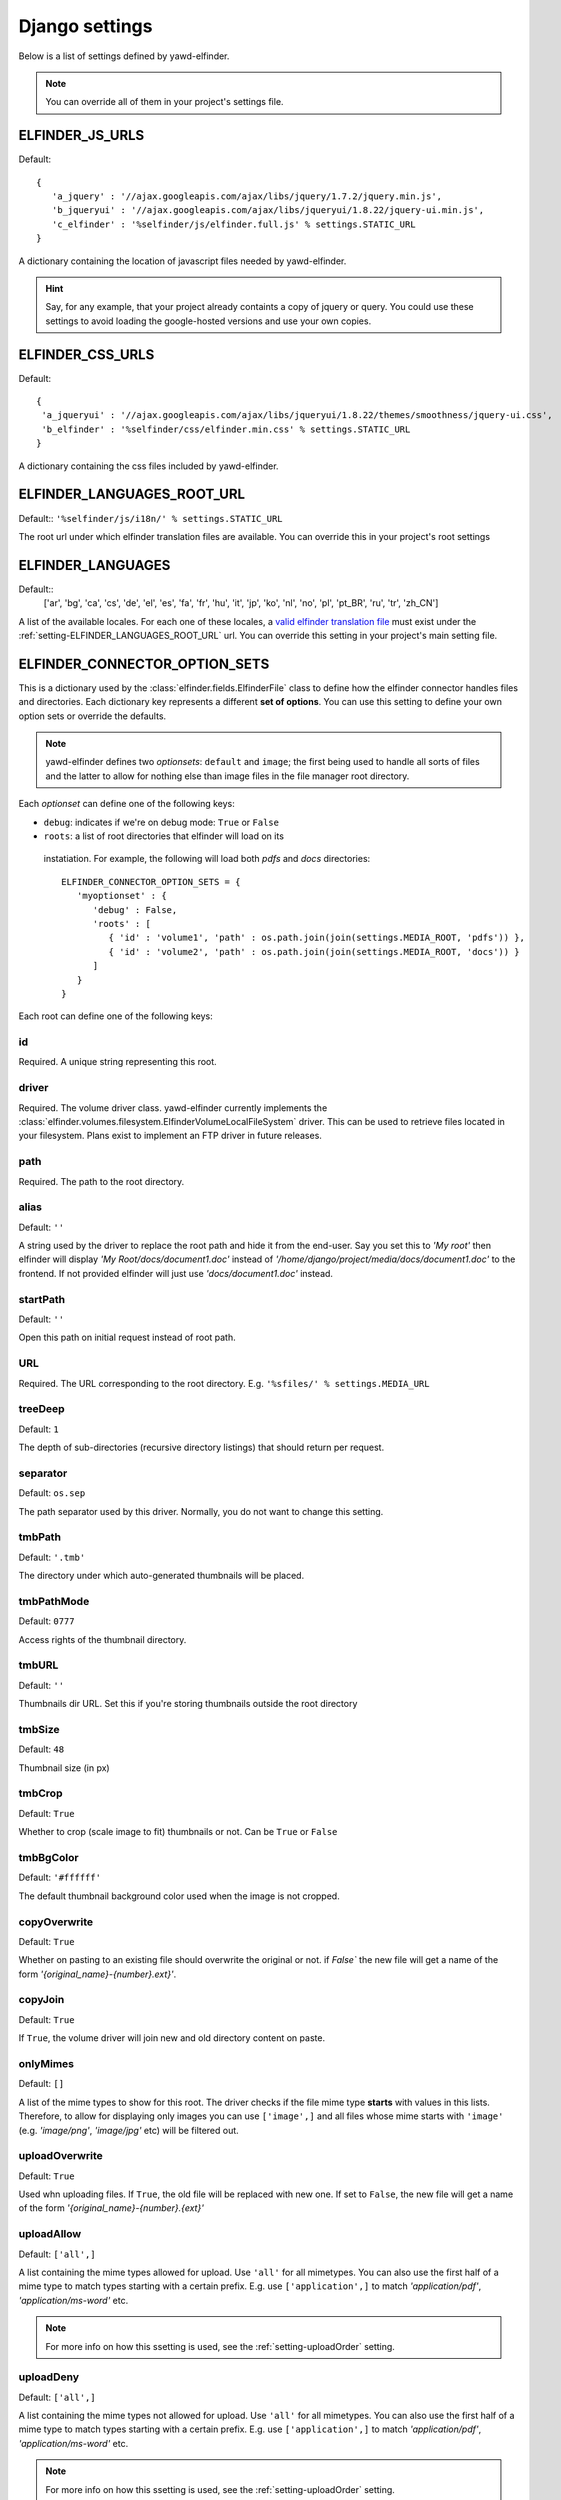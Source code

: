 .. _settings:

***************
Django settings
***************

Below is a list of settings defined by yawd-elfinder. 

.. note::
   You can override all of them in your project's settings file.
   
.. _setting-ELFINDER_JS_URLS:

ELFINDER_JS_URLS
----------------

Default::

   {
      'a_jquery' : '//ajax.googleapis.com/ajax/libs/jquery/1.7.2/jquery.min.js',
      'b_jqueryui' : '//ajax.googleapis.com/ajax/libs/jqueryui/1.8.22/jquery-ui.min.js',
      'c_elfinder' : '%selfinder/js/elfinder.full.js' % settings.STATIC_URL
   }

A dictionary containing the location of javascript files needed by 
yawd-elfinder. 

.. hint::

   Say, for any example, that your project already containts a 
   copy of jquery or query. You could use these settings to avoid loading 
   the google-hosted versions and use your own copies.
   
.. _setting-ELFINDER_CSS_URLS:

ELFINDER_CSS_URLS
-----------------

Default::

   {
    'a_jqueryui' : '//ajax.googleapis.com/ajax/libs/jqueryui/1.8.22/themes/smoothness/jquery-ui.css',
    'b_elfinder' : '%selfinder/css/elfinder.min.css' % settings.STATIC_URL
   }
   
A dictionary containing the css files included by yawd-elfinder.

.. _setting-ELFINDER_LANGUAGES_ROOT_URL:

ELFINDER_LANGUAGES_ROOT_URL
---------------------------

Default:: ``'%selfinder/js/i18n/' % settings.STATIC_URL``

The root url under which elfinder translation files are available. You can
override this in your project's root settings 

.. _setting-ELFINDER_LANGUAGES:

ELFINDER_LANGUAGES
------------------

Default::
   ['ar', 'bg', 'ca', 'cs', 'de', 'el', 'es', 'fa', 'fr', 'hu', 'it', 'jp', 'ko', 'nl', 'no', 'pl', 'pt_BR', 'ru', 'tr', 'zh_CN']
   
A list of the available locales. For each one of these locales, a 
`valid elfinder translation file <https://github.com/Studio-42/elFinder/tree/2.x/js/i18n>`_ 
must exist under the :ref:`setting-ELFINDER_LANGUAGES_ROOT_URL` url. You can
override this setting in your project's main setting file.

.. _setting-ELFINDER_CONNECTOR_OPTION_SETS:

ELFINDER_CONNECTOR_OPTION_SETS
------------------------------

This is a dictionary used by the :class:`elfinder.fields.ElfinderFile` class to define
how the elfinder connector handles files and directories.
Each dictionary key represents a different **set of options**. You can use
this setting to define your own option sets or override the defaults.

.. note::
   
   yawd-elfinder defines two *optionsets*: ``default`` and ``image``; the first
   being used to handle all sorts of files and the latter to allow
   for nothing else than image files in the file manager root directory.
   
Each *optionset* can define one of the following keys:

* ``debug``: indicates if we're on debug mode: ``True`` or ``False``
 
* ``roots``: a list of root directories that elfinder will load on its
 instatiation. For example, the following will load both `pdfs` and `docs`
 directories::
            
      ELFINDER_CONNECTOR_OPTION_SETS = {
         'myoptionset' : {
            'debug' : False,
            'roots' : [
               { 'id' : 'volume1', 'path' : os.path.join(join(settings.MEDIA_ROOT, 'pdfs')) },
               { 'id' : 'volume2', 'path' : os.path.join(join(settings.MEDIA_ROOT, 'docs')) }
            ]
         }
      }
      
Each root can define one of the following keys:

.. _setting-id:

id
++

Required. A unique string representing this root.

.. _setting-driver:

driver
++++++

Required. The volume driver class. yawd-elfinder currently implements the
:class:`elfinder.volumes.filesystem.ElfinderVolumeLocalFileSystem` driver. This can be used to retrieve
files located in your filesystem. Plans exist to implement an FTP driver
in future releases.

.. _setting-path:

path
++++

Required. The path to the root directory.

.. _setting-alias:

alias
+++++

Default: ``''``

A string used by the driver to replace the 
root path and hide it from the end-user. Say you set this to *'My root'*
then elfinder will display *'My Root/docs/document1.doc'* instead of
*'/home/django/project/media/docs/document1.doc'* to the frontend. If not
provided elfinder will just use *'docs/document1.doc'* instead.

.. _setting-startPath:

startPath
+++++++++

Default: ``''``

Open this path on initial request instead of root path.

.. _setting-URL:

URL
+++

Required. The URL corresponding to the root directory. E.g. ``'%sfiles/' % settings.MEDIA_URL``

.. _setting-treeDeep:

treeDeep
++++++++

Default: ``1``

The depth of sub-directories (recursive directory listings) that should 
return per request.

.. _setting-separator:

separator
+++++++++

Default: ``os.sep``

The path separator used by this driver. Normally, you do not want to change
this setting.

.. _setting-tmbPath:

tmbPath
+++++++

Default: ``'.tmb'``

The directory under which auto-generated thumbnails will be placed.

.. _setting-tmbPathMode:

tmbPathMode
+++++++++++

Default: ``0777``

Access rights of the thumbnail directory.

.. _setting-tmbURL:

tmbURL
++++++

Default: ``''``

Thumbnails dir URL. Set this if you're storing thumbnails outside the root directory

.. _setting-tmbSize:

tmbSize
+++++++

Default: ``48``

Thumbnail size (in px)

.. _setting-tmbCrop:

tmbCrop
+++++++

Default: ``True`` 

Whether to crop (scale image to fit) thumbnails or not. Can be ``True`` or ``False``

.. _setting-tmbColor:

tmbBgColor
++++++++++

Default: ``'#ffffff'``

The default thumbnail background color used when the image is not cropped.

.. _setting-copyOverwrite:

copyOverwrite
+++++++++++++

Default: ``True``

Whether on pasting to an existing file should overwrite the original or not.
if `False`` the new file will get a name of the form 
`'{original_name}-{number}.ext}'`.

.. _setting-copyJoin:

copyJoin
++++++++

Default: ``True``

If ``True``, the volume driver will join new and old directory content on 
paste.

.. _setting-onlyMimes:

onlyMimes
+++++++++

Default: ``[]``

A list of the mime types to show for this root. The driver checks if
the file mime type **starts** with values in this lists. Therefore, 
to allow for displaying only images you can use ``['image',]`` and all
files whose mime starts with ``'image'`` (e.g. `'image/png'`, `'image/jpg'` 
etc) will be filtered out.

.. _setting-uploadOverwrite:

uploadOverwrite
+++++++++++++++

Default: ``True``

Used whn uploading files. If ``True``, the old file will be replaced 
with new one. If set to ``False``, the new file will get a name of
the form `'{original_name}-{number}.{ext}'`

.. _setting-uploadAllow:

uploadAllow
+++++++++++

Default: ``['all',]``

A list containing the mime types allowed for upload. Use ``'all'`` for all 
mimetypes. You can also use the first half of a mime type to match
types starting with a certain prefix. E.g. use ``['application',]`` to match 
`'application/pdf'`, `'application/ms-word'` etc.

.. note::

   For more info on how this ssetting is used, 
   see the :ref:`setting-uploadOrder` setting.

.. _setting-uploadDeny:

uploadDeny
++++++++++

Default: ``['all',]``

A list containing the mime types not allowed for upload. Use ``'all'`` for all 
mimetypes. You can also use the first half of a mime type to match
types starting with a certain prefix. E.g. use ``['application',]`` to match 
`'application/pdf'`, `'application/ms-word'` etc.

.. note::

   For more info on how this ssetting is used, 
   see the :ref:`setting-uploadOrder` setting.

.. _setting-uploadOrder:

uploadOrder
+++++++++++

Default: ``['deny', 'allow']``

The order in which to proccess :ref:`setting-uploadAllow` and
:ref:`setting-uploadDeny` options. 

.. note:

   This is modelled after the Apache 
   web server ``Order`` directive, as explained in 
   `the Apache docs <http://httpd.apache.org/docs/2.2/mod/mod_authz_host.html#order>`_

.. _setting-uploadMaxSize:

uploadMaxSize
+++++++++++++

Default: ``'128m'``

The maximum upload file size. 

.. note::
   this corresponds to each uploaded file. It is a hard limit.
 
.. _setting-checkSubFolders:

checkSubfolders
+++++++++++++++

Default: ``True``

If ``True``, each folder will be checked for having child directories. 
When set to ``False``, all folders will be marked as having 
sub-directories and sub-sequent directory listing calls might be generated.
 
.. _setting-copyFrom:

copyFrom
++++++++

Default: ``True``

Whether copying files from this volume to other volumes should be 
allowed or not. ``True`` or ``False``.

.. _setting-copyTo:

copyTo
++++++

Default: ``True``

Whether pasting files originating from other volumes to this volume 
should be allowed or not. ``True`` or ``False``.

.. _setting-disabled:

disabled
++++++++

Default: ``[]``

A list of the commands that should be disabled for this root. For example,
to disallow the creation of new text files and archives in a root 
intented for containing images, you should set this setting to 
``['mkfile', 'archive']``. 

For a list of the available commands, see the 
:class:`elfinder.connector.ElfinderConnector` class.

.. _setting-acceptedName:

acceptedName
++++++++++++

Default: ``r'^[^\.].*'``

Regular expression against which all new file names will be validated.
For example, to allow creating hidden files you could use the value
``r'.*'``.

.. _setting-accessControl:

accessControl
+++++++++++++
 
Default: ``None``

A callable that controls file permissions. If provided, this can override
a file's default permissions. When called, the callable should return 
``True`` if a certain file is given a certain permission, ``False`` if 
not and ``None`` if the standard permission rules should be applied. 
:func:`fs_standard_access` is an example of an accessControl callable
that make dotfiles not readable, not writable, hidden and locked. 

.. _setting-defaults:

defaults
++++++++

Default::
   
   {
      'read' : True,
      'write' : True,
   }
 
Default file permissions. Given a file, these are applied when:

* No :ref:`setting-accessControl` callable is provided, or the callable returns ``None`` for this file
* No :ref:`setting-attributes` rule applies to the file

.. note::
   
   Do not set the ``hidden``and ``locked`` properties here; they would 
   take no effect as the default value for both properties is ``False``. 

.. _setting-attributes:
 
attributes
++++++++++

Default: ``[]``

A list of permissions for specific file name patterns. Each value in the
list must be a dictionary containing at least a ``pattern`` key and one or
more of the ``read``, ``write``, ``locked`` and ``hidden`` properties. 
Any filename will be validated against the ``pattern`` and if a match is 
found, the permission rules will be applied.

For example, to hide and lock the default thumbnails directory (to prevent
viewing and deleting the directory), you could set this to::

   [
      {
         'pattern' : r'\.tmb$',
         'read' : True,
         'write': True,
         'hidden' : True,
         'locked' : True
      },
   ]
   
.. note::

   Given a file, these rules override the :ref:`setting-defaults` permissions,  
   but are ignored if an :ref:`setting-accessControl` callable is set 
   and that callable returns ``True`` or ``False`` for defined properties 
   of the file.

.. _setting-archiveMimes:

archiveMimes
++++++++++++

Default: ``[]``

Allowed archive mimetypes for this root. Leave empty for all available types.

.. _setting-archivers:

archivers
+++++++++

Default: ``{}``

A dictionary with two keys: ``create`` and ``extract``.
The first is used to define classes that generate archive files and the 
latter classes that can open/read archive files.
Use this setting to provide additional archiver implementations, other than
what yawd-elfinder already implements. By default, yawd-elfinder can create 
and read archives having the following mime types

* `application/x-tar` (.tar files)
* `application/x-gzip` (.gzip files)
* `application/x-bzip2` (.bzip files)
* `application/zip` (.zip files)

If you need additional archivers use this setting as follows::

   {
      'create' : { 
         'application/java-archive' :  { 
            'ext' : 'jar',
            'archiver' : MyJarArchiver
          },
          'application/whatever' : {
            'ext' : 'whatever',
            'archiver' : MyWhateverArchiver
          }
      },
      'extract' : {
         'application/java-archive' :  { 
            'ext' : 'jar',
            'archiver' : MyJarReader
          },
          'application/whatever' : {
            'ext' : 'whatever',
            'archiver' : MyWhateverReader
          }
      }
   } 

Create archiver classes (e.g. ``MyJarArchiver`` in the above example) 
must implement the open, add and close methods according to 
Python's built-in :class:`tarfile.TarFile` class.

Extract/read archiver classes (e.g. ``MyJarReader`` in the above example) 
must implement the open, extractall and close methods and operate 
like python's built-in :class:`tarfile.TarFile` class.

For more information see `<http://docs.python.org/library/tarfile.html>`_ and
view yawd-elfinder's :class:`elfinder.utils.archivers.ZipFileArchiver` source code.